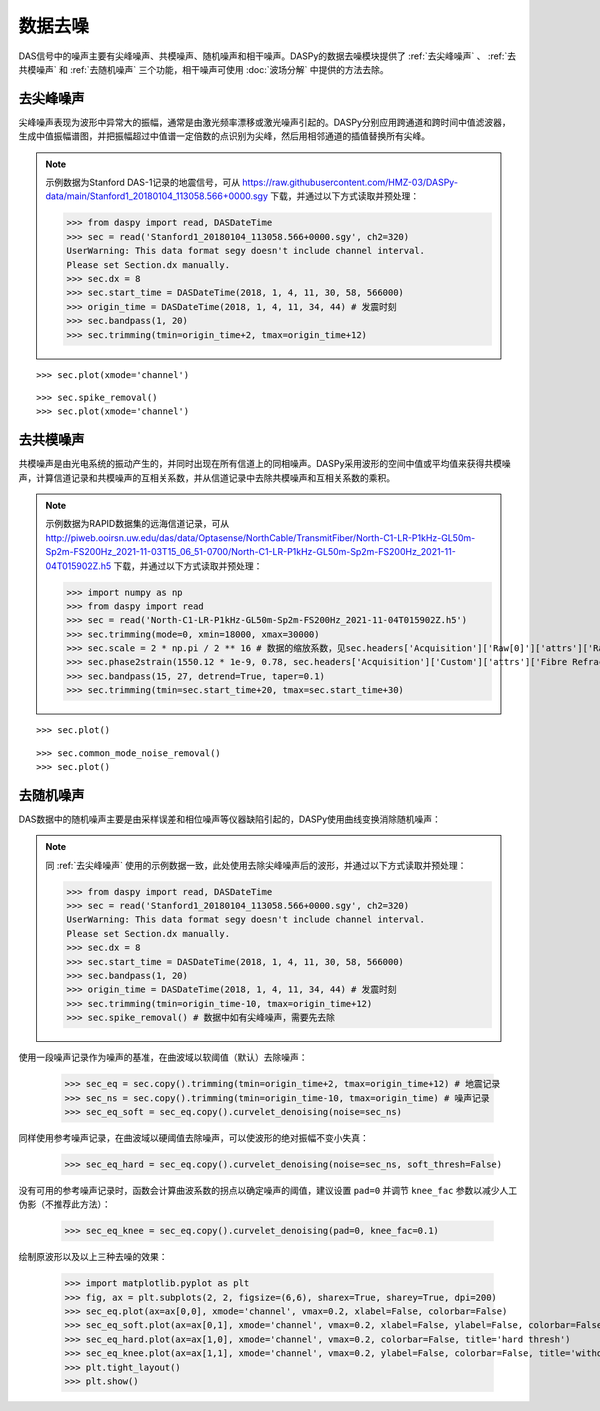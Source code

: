 数据去噪
=============================================

DAS信号中的噪声主要有尖峰噪声、共模噪声、随机噪声和相干噪声。DASPy的数据去噪模块提供了 :ref:`去尖峰噪声` 、 :ref:`去共模噪声` 和 :ref:`去随机噪声` 三个功能，相干噪声可使用 :doc:`波场分解` 中提供的方法去除。 


.. _去尖峰噪声:

去尖峰噪声
------------------------------

尖峰噪声表现为波形中异常大的振幅，通常是由激光频率漂移或激光噪声引起的。DASPy分别应用跨通道和跨时间中值滤波器，生成中值振幅谱图，并把振幅超过中值谱一定倍数的点识别为尖峰，然后用相邻通道的插值替换所有尖峰。

.. note::
    示例数据为Stanford DAS-1记录的地震信号，可从 `<https://raw.githubusercontent.com/HMZ-03/DASPy-data/main/Stanford1_20180104_113058.566+0000.sgy>`_ 下载，并通过以下方式读取并预处理：

    >>> from daspy import read, DASDateTime
    >>> sec = read('Stanford1_20180104_113058.566+0000.sgy', ch2=320)
    UserWarning: This data format segy doesn't include channel interval.
    Please set Section.dx manually.
    >>> sec.dx = 8
    >>> sec.start_time = DASDateTime(2018, 1, 4, 11, 30, 58, 566000)
    >>> origin_time = DASDateTime(2018, 1, 4, 11, 34, 44) # 发震时刻
    >>> sec.bandpass(1, 20)
    >>> sec.trimming(tmin=origin_time+2, tmax=origin_time+12)

::

    >>> sec.plot(xmode='channel')

.. image:: ../media/spike_removal0.png
    :width: 600

::

    >>> sec.spike_removal()
    >>> sec.plot(xmode='channel')

.. image:: ../media/spike_removal1.png
    :width: 600


.. _去共模噪声:

去共模噪声
------------------------------

共模噪声是由光电系统的振动产生的，并同时出现在所有信道上的同相噪声。DASPy采用波形的空间中值或平均值来获得共模噪声，计算信道记录和共模噪声的互相关系数，并从信道记录中去除共模噪声和互相关系数的乘积。

.. note::
    示例数据为RAPID数据集的远海信道记录，可从 `<http://piweb.ooirsn.uw.edu/das/data/Optasense/NorthCable/TransmitFiber/North-C1-LR-P1kHz-GL50m-Sp2m-FS200Hz_2021-11-03T15_06_51-0700/North-C1-LR-P1kHz-GL50m-Sp2m-FS200Hz_2021-11-04T015902Z.h5>`_ 下载，并通过以下方式读取并预处理：

    >>> import numpy as np
    >>> from daspy import read
    >>> sec = read('North-C1-LR-P1kHz-GL50m-Sp2m-FS200Hz_2021-11-04T015902Z.h5')
    >>> sec.trimming(mode=0, xmin=18000, xmax=30000)
    >>> sec.scale = 2 * np.pi / 2 ** 16 # 数据的缩放系数，见sec.headers['Acquisition']['Raw[0]']['attrs']['RawDataUnit']
    >>> sec.phase2strain(1550.12 * 1e-9, 0.78, sec.headers['Acquisition']['Custom']['attrs']['Fibre Refractive Index']) # 将光相移转换为应变
    >>> sec.bandpass(15, 27, detrend=True, taper=0.1)
    >>> sec.trimming(tmin=sec.start_time+20, tmax=sec.start_time+30)

::

    >>> sec.plot()

.. image:: ../media/common_mode_noise_removal0.png
    :width: 600

::

    >>> sec.common_mode_noise_removal()
    >>> sec.plot()

.. image:: ../media/common_mode_noise_removal1.png
    :width: 600


.. _去随机噪声:

去随机噪声
------------------------------

DAS数据中的随机噪声主要是由采样误差和相位噪声等仪器缺陷引起的，DASPy使用曲线变换消除随机噪声：

.. note::
    同 :ref:`去尖峰噪声` 使用的示例数据一致，此处使用去除尖峰噪声后的波形，并通过以下方式读取并预处理：

    >>> from daspy import read, DASDateTime
    >>> sec = read('Stanford1_20180104_113058.566+0000.sgy', ch2=320)
    UserWarning: This data format segy doesn't include channel interval.
    Please set Section.dx manually.
    >>> sec.dx = 8
    >>> sec.start_time = DASDateTime(2018, 1, 4, 11, 30, 58, 566000)
    >>> sec.bandpass(1, 20)
    >>> origin_time = DASDateTime(2018, 1, 4, 11, 34, 44) # 发震时刻
    >>> sec.trimming(tmin=origin_time-10, tmax=origin_time+12)
    >>> sec.spike_removal() # 数据中如有尖峰噪声，需要先去除

使用一段噪声记录作为噪声的基准，在曲波域以软阈值（默认）去除噪声：

    >>> sec_eq = sec.copy().trimming(tmin=origin_time+2, tmax=origin_time+12) # 地震记录
    >>> sec_ns = sec.copy().trimming(tmin=origin_time-10, tmax=origin_time) # 噪声记录
    >>> sec_eq_soft = sec_eq.copy().curvelet_denoising(noise=sec_ns)

同样使用参考噪声记录，在曲波域以硬阈值去除噪声，可以使波形的绝对振幅不变小失真：

    >>> sec_eq_hard = sec_eq.copy().curvelet_denoising(noise=sec_ns, soft_thresh=False)

没有可用的参考噪声记录时，函数会计算曲波系数的拐点以确定噪声的阈值，建议设置 ``pad=0`` 并调节 ``knee_fac`` 参数以减少人工伪影（不推荐此方法）：

    >>> sec_eq_knee = sec_eq.copy().curvelet_denoising(pad=0, knee_fac=0.1)

绘制原波形以及以上三种去噪的效果：

    >>> import matplotlib.pyplot as plt
    >>> fig, ax = plt.subplots(2, 2, figsize=(6,6), sharex=True, sharey=True, dpi=200)
    >>> sec_eq.plot(ax=ax[0,0], xmode='channel', vmax=0.2, xlabel=False, colorbar=False)
    >>> sec_eq_soft.plot(ax=ax[0,1], xmode='channel', vmax=0.2, xlabel=False, ylabel=False, colorbar=False, title='soft thresh')
    >>> sec_eq_hard.plot(ax=ax[1,0], xmode='channel', vmax=0.2, colorbar=False, title='hard thresh')
    >>> sec_eq_knee.plot(ax=ax[1,1], xmode='channel', vmax=0.2, ylabel=False, colorbar=False, title='without reference noise')
    >>> plt.tight_layout()
    >>> plt.show()

.. image:: ../media/curvelet_denoising.png
    :width: 700